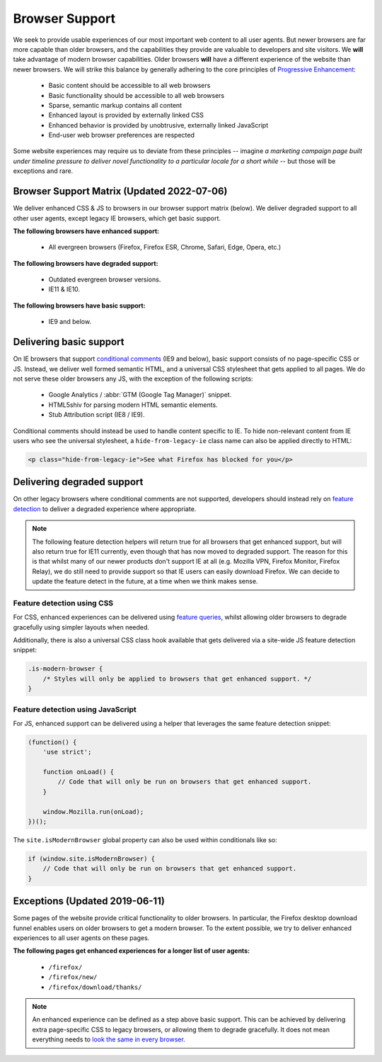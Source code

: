 .. This Source Code Form is subject to the terms of the Mozilla Public
.. License, v. 2.0. If a copy of the MPL was not distributed with this
.. file, You can obtain one at https://mozilla.org/MPL/2.0/.

.. _browser_support:

===============
Browser Support
===============

We seek to provide usable experiences of our most important web content to all user agents.
But newer browsers are far more capable than older browsers, and the capabilities they
provide are valuable to developers and site visitors. We **will** take advantage of modern
browser capabilities. Older browsers **will** have a different experience of the website than
newer browsers. We will strike this balance by generally adhering to the core principles of
`Progressive Enhancement <https://en.wikipedia.org/wiki/Progressive_enhancement>`_:

    * Basic content should be accessible to all web browsers
    * Basic functionality should be accessible to all web browsers
    * Sparse, semantic markup contains all content
    * Enhanced layout is provided by externally linked CSS
    * Enhanced behavior is provided by unobtrusive, externally linked JavaScript
    * End-user web browser preferences are respected

Some website experiences may require us to deviate from these principles -- imagine *a
marketing campaign page built under timeline pressure to deliver novel functionality to a
particular locale for a short while* -- but those will be exceptions and rare.

Browser Support Matrix (Updated 2022-07-06)
-------------------------------------------

We deliver enhanced CSS & JS to browsers in our browser support matrix (below).
We deliver degraded support to all other user agents, except legacy IE browsers,
which get basic support.

**The following browsers have enhanced support:**

  * All evergreen browsers (Firefox, Firefox ESR, Chrome, Safari, Edge, Opera, etc.)

**The following browsers have degraded support:**

  * Outdated evergreen browser versions.
  * IE11 & IE10.

**The following browsers have basic support:**

  * IE9 and below.

Delivering basic support
------------------------

On IE browsers that support `conditional comments`_ (IE9 and below), basic support
consists of no page-specific CSS or JS. Instead, we deliver well formed semantic HTML,
and a universal CSS stylesheet that gets applied to all pages. We do not serve these
older browsers any JS, with the exception of the following scripts:

  * Google Analytics / :abbr:`GTM (Google Tag Manager)` snippet.
  * HTML5shiv for parsing modern HTML semantic elements.
  * Stub Attribution script (IE8 / IE9).

Conditional comments should instead be used to handle content specific to IE. To hide
non-relevant content from IE users who see the universal stylesheet, a ``hide-from-legacy-ie``
class name can also be applied directly to HTML:

.. code-block:: html

    <p class="hide-from-legacy-ie">See what Firefox has blocked for you</p>

.. _conditional comments: https://wikipedia.org/wiki/Conditional_comment

Delivering degraded support
---------------------------

On other legacy browsers where conditional comments are not supported, developers should
instead rely on `feature detection`_ to deliver a degraded experience where appropriate.

.. _feature detection: https://developer.mozilla.org/docs/Learn/Tools_and_testing/Cross_browser_testing/Feature_detection

.. Note::
    The following feature detection helpers will return true for all browsers that get
    enhanced support, but will also return true for IE11 currently, even though that has
    now moved to degraded support. The reason for this is that whilst many of our newer
    products don't support IE at all (e.g. Mozilla VPN, Firefox Monitor, Firefox Relay),
    we do still need to provide support so that IE users can easily download Firefox. We
    can decide to update the feature detect in the future, at a time when we think makes
    sense.

Feature detection using CSS
~~~~~~~~~~~~~~~~~~~~~~~~~~~

For CSS, enhanced experiences can be delivered using `feature queries`_, whilst allowing
older browsers to degrade gracefully using simpler layouts when needed.

Additionally, there is also a universal CSS class hook available that gets delivered via
a site-wide JS feature detection snippet:

.. code-block:: css

    .is-modern-browser {
        /* Styles will only be applied to browsers that get enhanced support. */
    }

.. _feature queries: https://developer.mozilla.org/docs/Web/CSS/@supports

Feature detection using JavaScript
~~~~~~~~~~~~~~~~~~~~~~~~~~~~~~~~~~

For JS, enhanced support can be delivered using a helper that leverages the same
feature detection snippet:

.. code-block:: javascript

    (function() {
        'use strict';

        function onLoad() {
            // Code that will only be run on browsers that get enhanced support.
        }

        window.Mozilla.run(onLoad);
    })();

The ``site.isModernBrowser`` global property can also be used within conditionals like so:

.. code-block:: javascript

    if (window.site.isModernBrowser) {
        // Code that will only be run on browsers that get enhanced support.
    }

Exceptions (Updated 2019-06-11)
-------------------------------

Some pages of the website provide critical functionality to older browsers. In particular,
the Firefox desktop download funnel enables users on older browsers to get a modern browser.
To the extent possible, we try to deliver enhanced experiences to all user agents on these
pages.

**The following pages get enhanced experiences for a longer list of user agents:**

  * ``/firefox/``
  * ``/firefox/new/``
  * ``/firefox/download/thanks/``

.. Note::

    An enhanced experience can be defined as a step above basic support. This can be achieved
    by delivering extra page-specific CSS to legacy browsers, or allowing them to degrade
    gracefully. It does not mean everything needs to `look the same in every browser`_.

.. _look the same in every browser: http://dowebsitesneedtolookexactlythesameineverybrowser.com/
